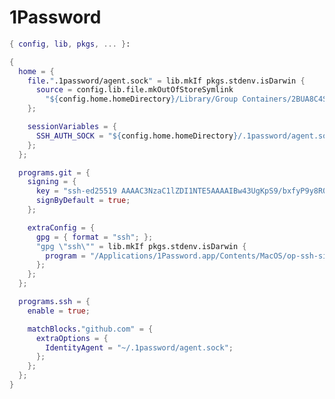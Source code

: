 * 1Password

#+begin_src nix :tangle default.nix
{ config, lib, pkgs, ... }:

{
  home = {
    file.".1password/agent.sock" = lib.mkIf pkgs.stdenv.isDarwin {
      source = config.lib.file.mkOutOfStoreSymlink
        "${config.home.homeDirectory}/Library/Group Containers/2BUA8C4S2C.com.1password/t/agent.sock";
    };

    sessionVariables = {
      SSH_AUTH_SOCK = "${config.home.homeDirectory}/.1password/agent.sock";
    };
  };

  programs.git = {
    signing = {
      key = "ssh-ed25519 AAAAC3NzaC1lZDI1NTE5AAAAIBw43UgKpS9/bxfyP9y8R0enylSCNdVc5OgPKB64IJGC";
      signByDefault = true;
    };

    extraConfig = {
      gpg = { format = "ssh"; };
      "gpg \"ssh\"" = lib.mkIf pkgs.stdenv.isDarwin {
        program = "/Applications/1Password.app/Contents/MacOS/op-ssh-sign";
      };
    };
  };

  programs.ssh = {
    enable = true;

    matchBlocks."github.com" = {
      extraOptions = {
        IdentityAgent = "~/.1password/agent.sock";
      };
    };
  };
}


#+end_src
